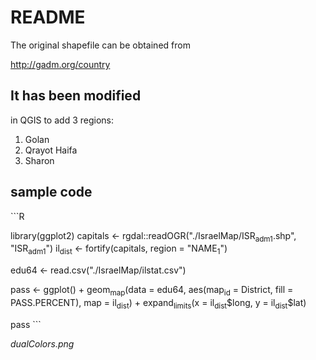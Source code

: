 * README

The original shapefile can be obtained from

http://gadm.org/country


** It has been modified

in QGIS to add 3 regions:

1. Golan
2. Qrayot Haifa
3. Sharon


** sample code
```R

library(ggplot2)
capitals <- rgdal::readOGR("./IsraelMap/ISR_adm1.shp", "ISR_adm1")
il_dist <- fortify(capitals, region = "NAME_1")

edu64 <- read.csv("./IsraelMap/ilstat.csv")

pass <- ggplot() +
  geom_map(data = edu64,
     aes(map_id = District,
           fill = PASS.PERCENT),
            map = il_dist) +
expand_limits(x = il_dist$long,
              y = il_dist$lat)

pass
```

[[dualColors.png]]
